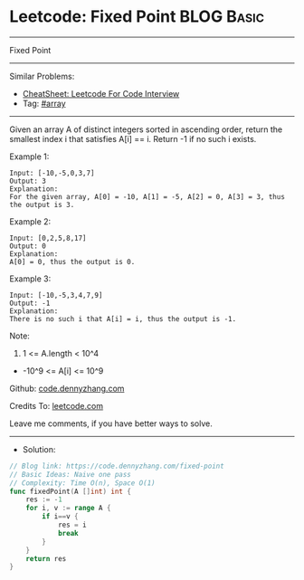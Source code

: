 * Leetcode: Fixed Point                                          :BLOG:Basic:
#+STARTUP: showeverything
#+OPTIONS: toc:nil \n:t ^:nil creator:nil d:nil
:PROPERTIES:
:type:     array, redo
:END:
---------------------------------------------------------------------
Fixed Point
---------------------------------------------------------------------
#+BEGIN_HTML
<a href="https://github.com/dennyzhang/code.dennyzhang.com/tree/master/problems/fixed-point"><img align="right" width="200" height="183" src="https://www.dennyzhang.com/wp-content/uploads/denny/watermark/github.png" /></a>
#+END_HTML
Similar Problems:
- [[https://cheatsheet.dennyzhang.com/cheatsheet-leetcode-A4][CheatSheet: Leetcode For Code Interview]]
- Tag: [[https://code.dennyzhang.com/tag/array][#array]]
---------------------------------------------------------------------
Given an array A of distinct integers sorted in ascending order, return the smallest index i that satisfies A[i] == i.  Return -1 if no such i exists.
 
Example 1:
#+BEGIN_EXAMPLE
Input: [-10,-5,0,3,7]
Output: 3
Explanation: 
For the given array, A[0] = -10, A[1] = -5, A[2] = 0, A[3] = 3, thus the output is 3.
#+END_EXAMPLE

Example 2:
#+BEGIN_EXAMPLE
Input: [0,2,5,8,17]
Output: 0
Explanation: 
A[0] = 0, thus the output is 0.
#+END_EXAMPLE

Example 3:
#+BEGIN_EXAMPLE
Input: [-10,-5,3,4,7,9]
Output: -1
Explanation: 
There is no such i that A[i] = i, thus the output is -1.
#+END_EXAMPLE
 
Note:

1. 1 <= A.length < 10^4
- -10^9 <= A[i] <= 10^9


Github: [[https://github.com/dennyzhang/code.dennyzhang.com/tree/master/problems/fixed-point][code.dennyzhang.com]]

Credits To: [[https://leetcode.com/problems/fixed-point/description/][leetcode.com]]

Leave me comments, if you have better ways to solve.
---------------------------------------------------------------------
- Solution:

#+BEGIN_SRC go
// Blog link: https://code.dennyzhang.com/fixed-point
// Basic Ideas: Naive one pass
// Complexity: Time O(n), Space O(1)
func fixedPoint(A []int) int {
    res := -1
    for i, v := range A {
        if i==v {
            res = i
            break
        }
    }
    return res
}
#+END_SRC

#+BEGIN_HTML
<div style="overflow: hidden;">
<div style="float: left; padding: 5px"> <a href="https://www.linkedin.com/in/dennyzhang001"><img src="https://www.dennyzhang.com/wp-content/uploads/sns/linkedin.png" alt="linkedin" /></a></div>
<div style="float: left; padding: 5px"><a href="https://github.com/dennyzhang"><img src="https://www.dennyzhang.com/wp-content/uploads/sns/github.png" alt="github" /></a></div>
<div style="float: left; padding: 5px"><a href="https://www.dennyzhang.com/slack" target="_blank" rel="nofollow"><img src="https://www.dennyzhang.com/wp-content/uploads/sns/slack.png" alt="slack"/></a></div>
</div>
#+END_HTML

